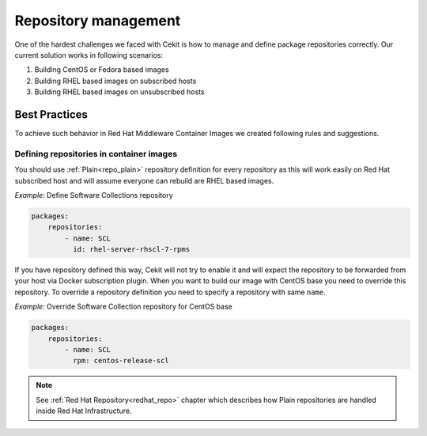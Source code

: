
.. _repository_management:

Repository management
======================

One of the hardest challenges we faced with Cekit is how to manage and define package repositories
correctly. Our current solution works in following scenarios:

1) Building CentOS or Fedora based images
2) Building RHEL based images on subscribed hosts
3) Building RHEL based images on unsubscribed hosts


Best Practices
--------------

To achieve such behavior in Red Hat Middleware Container Images we created following rules and suggestions.

Defining repositories in container images
^^^^^^^^^^^^^^^^^^^^^^^^^^^^^^^^^^^^^^^^^

You should use :ref:`Plain<repo_plain>` repository definition for every repository as this will work easily on Red Hat subscribed host and will assume everyone can rebuild are RHEL based images.


*Example:* Define Software Collections repository

.. code:: yaml

    packages:
        repositories:
            - name: SCL
              id: rhel-server-rhscl-7-rpms

If you have repository defined this way, Cekit will not try to enable it and will expect the repository to be forwarded from your host via Docker subscription plugin. When you want to build our image with CentOS base you need to override this repository. To override a repository definition you need to specify a repository with same ``name``.

*Example:* Override Software Collection repository for CentOS base

.. code:: yaml

    packages:
        repositories:
            - name: SCL
              rpm: centos-release-scl


.. note::
   See :ref:`Red Hat Repository<redhat_repo>` chapter which describes how Plain repositories are handled inside Red Hat Infrastructure.




